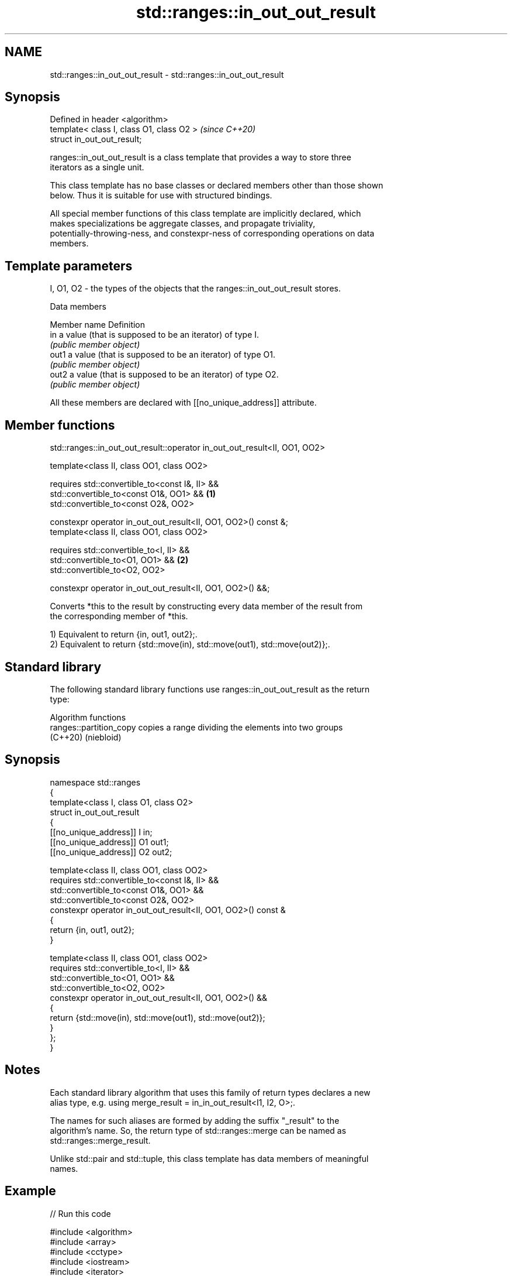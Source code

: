 .TH std::ranges::in_out_out_result 3 "2024.06.10" "http://cppreference.com" "C++ Standard Libary"
.SH NAME
std::ranges::in_out_out_result \- std::ranges::in_out_out_result

.SH Synopsis
   Defined in header <algorithm>
   template< class I, class O1, class O2 >  \fI(since C++20)\fP
   struct in_out_out_result;

   ranges::in_out_out_result is a class template that provides a way to store three
   iterators as a single unit.

   This class template has no base classes or declared members other than those shown
   below. Thus it is suitable for use with structured bindings.

   All special member functions of this class template are implicitly declared, which
   makes specializations be aggregate classes, and propagate triviality,
   potentially-throwing-ness, and constexpr-ness of corresponding operations on data
   members.

.SH Template parameters

   I, O1, O2 - the types of the objects that the ranges::in_out_out_result stores.

   Data members

   Member name Definition
   in          a value (that is supposed to be an iterator) of type I.
               \fI(public member object)\fP
   out1        a value (that is supposed to be an iterator) of type O1.
               \fI(public member object)\fP
   out2        a value (that is supposed to be an iterator) of type O2.
               \fI(public member object)\fP

   All these members are declared with [[no_unique_address]] attribute.

.SH Member functions

std::ranges::in_out_out_result::operator in_out_out_result<II, OO1, OO2>

   template<class II, class OO1, class OO2>

   requires std::convertible_to<const I&, II> &&
            std::convertible_to<const O1&, OO1> &&               \fB(1)\fP
            std::convertible_to<const O2&, OO2>

   constexpr operator in_out_out_result<II, OO1, OO2>() const &;
   template<class II, class OO1, class OO2>

   requires std::convertible_to<I, II> &&
            std::convertible_to<O1, OO1> &&                      \fB(2)\fP
            std::convertible_to<O2, OO2>

   constexpr operator in_out_out_result<II, OO1, OO2>() &&;

   Converts *this to the result by constructing every data member of the result from
   the corresponding member of *this.

   1) Equivalent to return {in, out1, out2};.
   2) Equivalent to return {std::move(in), std::move(out1), std::move(out2)};.

.SH Standard library

   The following standard library functions use ranges::in_out_out_result as the return
   type:

         Algorithm functions
   ranges::partition_copy copies a range dividing the elements into two groups
   (C++20)                (niebloid)

.SH Synopsis

 namespace std::ranges
 {
     template<class I, class O1, class O2>
     struct in_out_out_result
     {
         [[no_unique_address]] I  in;
         [[no_unique_address]] O1 out1;
         [[no_unique_address]] O2 out2;

         template<class II, class OO1, class OO2>
         requires std::convertible_to<const I&, II> &&
                  std::convertible_to<const O1&, OO1> &&
                  std::convertible_to<const O2&, OO2>
         constexpr operator in_out_out_result<II, OO1, OO2>() const &
         {
             return {in, out1, out2};
         }

         template<class II, class OO1, class OO2>
         requires std::convertible_to<I, II> &&
                  std::convertible_to<O1, OO1> &&
                  std::convertible_to<O2, OO2>
         constexpr operator in_out_out_result<II, OO1, OO2>() &&
         {
             return {std::move(in), std::move(out1), std::move(out2)};
         }
     };
 }

.SH Notes

   Each standard library algorithm that uses this family of return types declares a new
   alias type, e.g. using merge_result = in_in_out_result<I1, I2, O>;.

   The names for such aliases are formed by adding the suffix "_result" to the
   algorithm's name. So, the return type of std::ranges::merge can be named as
   std::ranges::merge_result.

   Unlike std::pair and std::tuple, this class template has data members of meaningful
   names.

.SH Example


// Run this code

 #include <algorithm>
 #include <array>
 #include <cctype>
 #include <iostream>
 #include <iterator>
 #include <ranges>
 #include <string_view>

 void print(std::string_view rem, auto first, auto last)
 {
     for (std::cout << rem << ": { "; first != last; ++first)
         std::cout << *first << ' ';
     std::cout << "}\\n";
 }

 int main()
 {
     constexpr std::string_view in {"TvEeNcStOoRr"};
     std::array<char, in.size()> o1, o2;

     const auto result = std::ranges::partition_copy(in, o1.begin(), o2.begin(),
         [](char c) { return std::isupper(c); });

     print("in", in.begin(), result.in);
     print("o1", o1.begin(), result.out1);
     print("o2", o2.begin(), result.out2);
 }

.SH Output:

 in: { T v E e N c S t O o R r }
 o1: { T E N S O R }
 o2: { v e c t o r }

.SH See also

   pair    implements binary tuple, i.e. a pair of values
           \fI(class template)\fP
   tuple   implements fixed size container, which holds elements of possibly different
   \fI(C++11)\fP types
           \fI(class template)\fP
